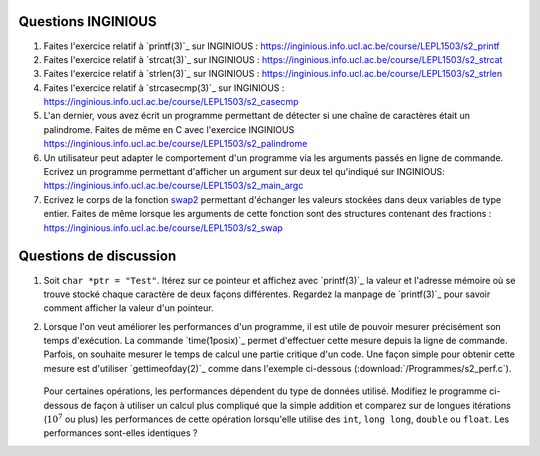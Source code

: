 .. -*- coding: utf-8 -*-
.. Copyright |copy| 2012, 2020 by `Olivier Bonaventure <http://inl.info.ucl.ac.be/obo>`_, Christoph Paasch et Grégory Detal
.. Ce fichier est distribué sous une licence `creative commons <http://creativecommons.org/licenses/by-sa/3.0/>`_



Questions INGINIOUS
-------------------

#. Faites l'exercice relatif à `printf(3)`_ sur INGINIOUS : https://inginious.info.ucl.ac.be/course/LEPL1503/s2_printf

#. Faites l'exercice relatif à `strcat(3)`_ sur INGINIOUS : https://inginious.info.ucl.ac.be/course/LEPL1503/s2_strcat

#. Faites l'exercice relatif à `strlen(3)`_ sur INGINIOUS : https://inginious.info.ucl.ac.be/course/LEPL1503/s2_strlen


#. Faites l'exercice relatif à `strcasecmp(3)`_ sur INGINIOUS : https://inginious.info.ucl.ac.be/course/LEPL1503/s2_casecmp

#. L'an dernier, vous avez écrit un programme permettant de détecter si une chaîne de caractères était un palindrome. Faites de même en C avec l'exercice INGINIOUS https://inginious.info.ucl.ac.be/course/LEPL1503/s2_palindrome   

#. Un utilisateur peut adapter le comportement d'un programme via les arguments passés en ligne de commande. Ecrivez un programme permettant d'afficher un argument sur deux tel qu'indiqué sur INGINIOUS: https://inginious.info.ucl.ac.be/course/LEPL1503/s2_main_argc


#. Ecrivez le corps de la fonction `swap2 <https://inginious.info.ucl.ac.be/course/LEPL1503/s2_swap2int>`_ permettant d'échanger les valeurs stockées dans deux variables de type entier. Faites de même lorsque les arguments de cette fonction sont des structures contenant des fractions : https://inginious.info.ucl.ac.be/course/LEPL1503/s2_swap

.. #. La libraire `string(3)`_ implémente un grand nombre de fonctions de manipulation des strings qui vous serons utile lors de différents projets de programmation. 

        * `strlen(3)`_
        * `strcat(3)`_
        * `strcasecmp(3)`_

   
   Ecrivez le code implémentant ces trois fonctions. Pour cela, créez un fichier ``string.c`` contenant la définition des fonctions et un fichier ``string.h`` avec les `déclarations <http://en.wikipedia.org/wiki/Declaration_(computer_programming)>`_ des fonctions. Vous devez aussi fournir un Makefile (cfr :ref:`outils:make`) qui permet de recompiler facilement votre programme en tapant ``make``. Pensez à implémenter quelques tests pour vos fonctions dans la fonction ``main`` et n'incluez pas l'exécutable dans l'archive. Pour la réalisation de ces tests, utilisez une librairie de tests unitaires telle que `CUnit <http://cunit.sourceforge.net>`_

   Lorsque vous considérez que votre programme est correct, testez son bon fonctionnement via l'exercice correspondant sur inginious : https://inginious.info.ucl.ac.be/course/LEPL1503/mini-projet-string

.. #. Faites l'exercice `swap <https://inginious.info.ucl.ac.be/course/LEPL1503/swap>`_ sur INGInious

.. #. Faites les exercices de manipulation de bits sur `INGInious <https://inginious.info.ucl.ac.be/course/LEPL1503>`_. Pour réaliser ces exercices, réfléchissez d'abord sur papier, par exemple sur des blocs de 4 ou 8 bits. Pour la plupart des questions, il faut combiner des décalages à gauche ou à droite avec des opérations ``AND`` (``&``), ``OR`` (``|``) et ``NOT`` (``~``) bit à bit.

..   - https://inginious.info.ucl.ac.be/course/LEPL1503/bits_leftmost
..   - https://inginious.info.ucl.ac.be/course/LEPL1503/bits_rightmost
..   - https://inginious.info.ucl.ac.be/course/LEPL1503/set_bit
..   - https://inginious.info.ucl.ac.be/course/LEPL1503/bits_spin
..   - https://inginious.info.ucl.ac.be/course/LEPL1503/bits_sum
..   - https://inginious.info.ucl.ac.be/course/LEPL1503/bits_strong


Questions de discussion
-----------------------

.. only:: staff 

   #. La zone mémoire utilisée diffère d'un type primitif à un autre. Ecrivez un code qui permet d'afficher le nombre de bytes utilisés sur un système 64 bits (une machine des salles) et une machine 32 bits (sirius, voir section :ref:`outils:ssh`) pour représenter un ``int``, ``long``, ``void *``, ``char *``, ``size_t`` et ``uint64_t``. Expliquez les différences.

        .. important::

                Il est nécessaire de recompiler le code source si vous voulez exécuter le binaire sur une autre architecture. Le type ``uint64_t`` est défini dans `stdint.h`_.
                Sur sirius ``gcc`` n'est pas forcément disponible, il faut dans ce cas utiliser ``cc`` à la place

.. only:: staff

   #. En utilisant des opérations binaires (décalage, and, or, ...), définissez un algorithme efficace pour trouver la valeur du bit le moins significatif d'un entier ``i`` (ex, 8 pour 56, 16 pour 208).

            .. note::

                        La plupart des étudiants vont probablement écrire un code similaire à:

                                .. code-block:: c

                                        int c;
                                        for ( c = 0 ; !((i >> c) & 1) ; c++ ) ;
                                        printf("%d\n", 1 << c);

                        Mais il existe plus efficace:

                                .. code-block:: c

                                        printf("%d\n", i & (~i + 1));

#. Soit ``char *ptr = "Test"``. Itérez sur ce pointeur et affichez avec `printf(3)`_ la valeur et l'adresse mémoire où se trouve stocké chaque caractère de deux façons différentes. Regardez la manpage de `printf(3)`_ pour savoir comment afficher la valeur d'un pointeur.

#. Lorsque l'on veut améliorer les performances d'un programme, il est utile de pouvoir mesurer précisément son temps d'exécution. La commande `time(1posix)`_ permet d'effectuer cette mesure depuis la ligne de commande. Parfois, on souhaite mesurer le temps de calcul une partie critique d'un code. Une façon simple pour obtenir cette mesure est d'utiliser `gettimeofday(2)`_ comme dans l'exemple ci-dessous (:download:`/Programmes/s2_perf.c`).

        .. literalinclude:: /Programmes/s2_perf.c
                :encoding: utf-8
                :language: c

   Pour certaines opérations, les performances dépendent du type de données utilisé. Modifiez le programme ci-dessous de façon à utiliser un calcul plus compliqué que la simple addition et comparez sur de longues itérations (:math:`10^7` ou plus) les performances de cette opération lorsqu'elle utilise des ``int``, ``long long``, ``double`` ou ``float``. Les performances sont-elles identiques ?

